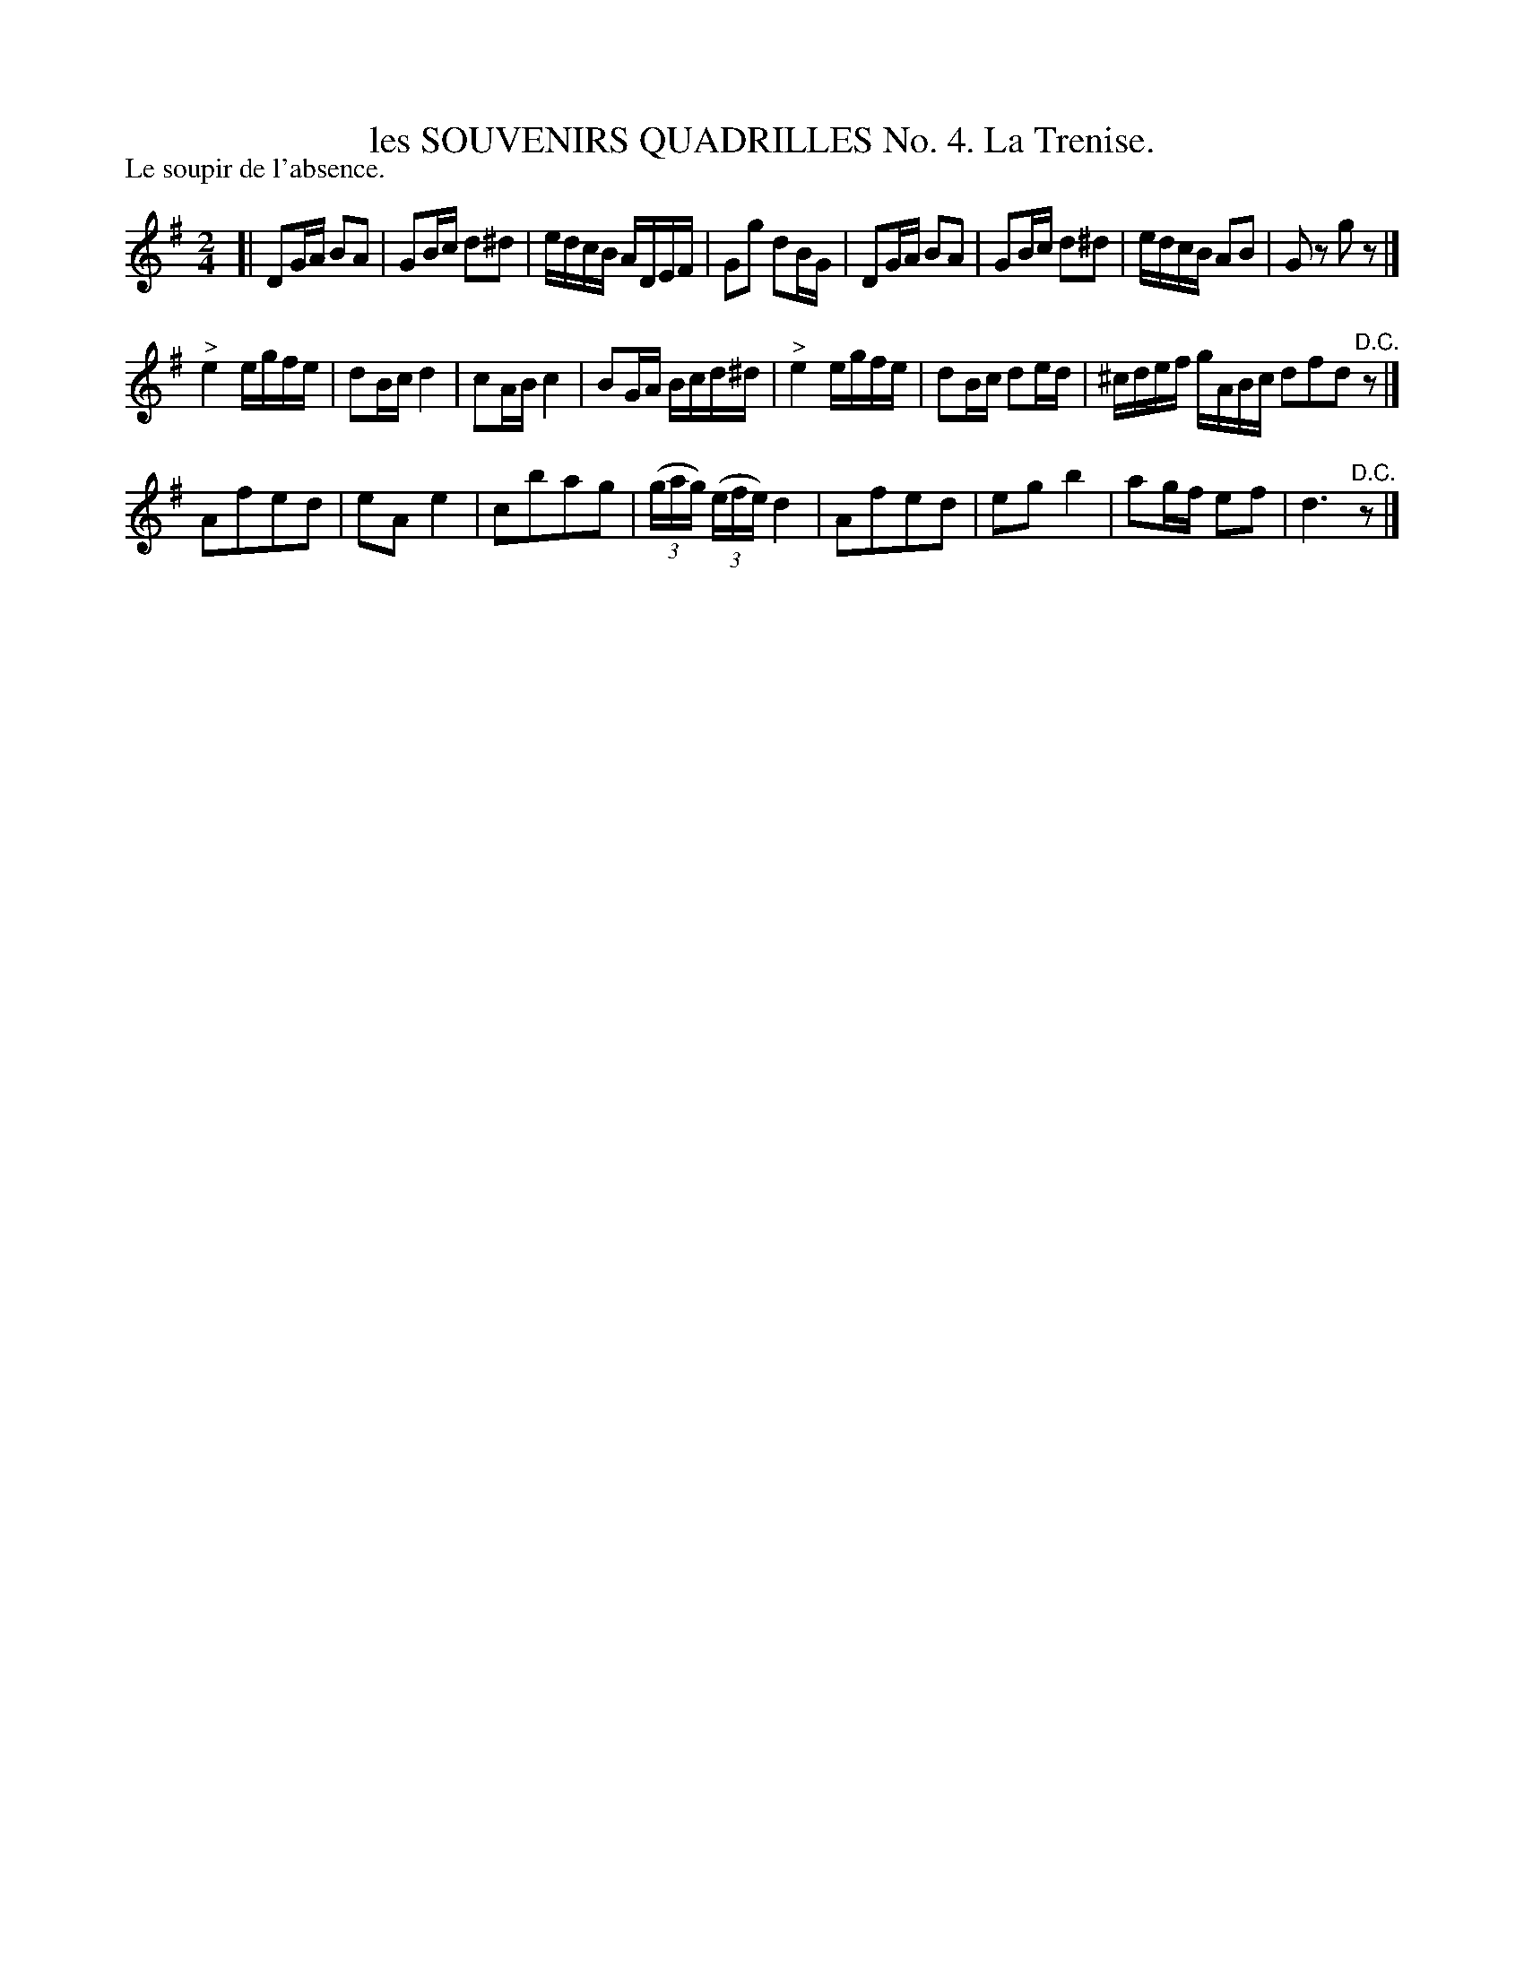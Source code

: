 X: 21212
T: les SOUVENIRS QUADRILLES No. 4. La Trenise.
P: Le soupir de l'absence.
%R: reel
B: W. Hamilton "Universal Tune-Book" Vol. 2 Glasgow 1846 p.121 #2
S: http://s3-eu-west-1.amazonaws.com/itma.dl.printmaterial/book_pdfs/hamiltonvol2web.pdf
Z: 2016 John Chambers <jc:trillian.mit.edu>
M: 2/4
L: 1/16
K: G
% - - - - - - - - - - - - - - - - - - - - - - - - -
[|\
D2GA B2A2 | G2Bc d2^d2 | edcB ADEF | G2g2 d2BG |\
D2GA B2A2 | G2Bc d2^d2 | edcB A2B2 | G2z2 g2z2 |]
"^>"e4 egfe | d2Bc d4 | c2AB c4 | B2GA Bcd^d |\
"^>"e4 egfe | d2Bc d2ed | ^cdef gABc d2f2d2 "^D.C."z2 |]
A2f2e2d2 | e2A2e4 | c2b2a2g2 | (3(gag) (3(efe) d4 |\
A2f2e2d2 | e2g2b4 | a2gf e2f2 | d6 "^D.C."z2 |]
% - - - - - - - - - - - - - - - - - - - - - - - - -
